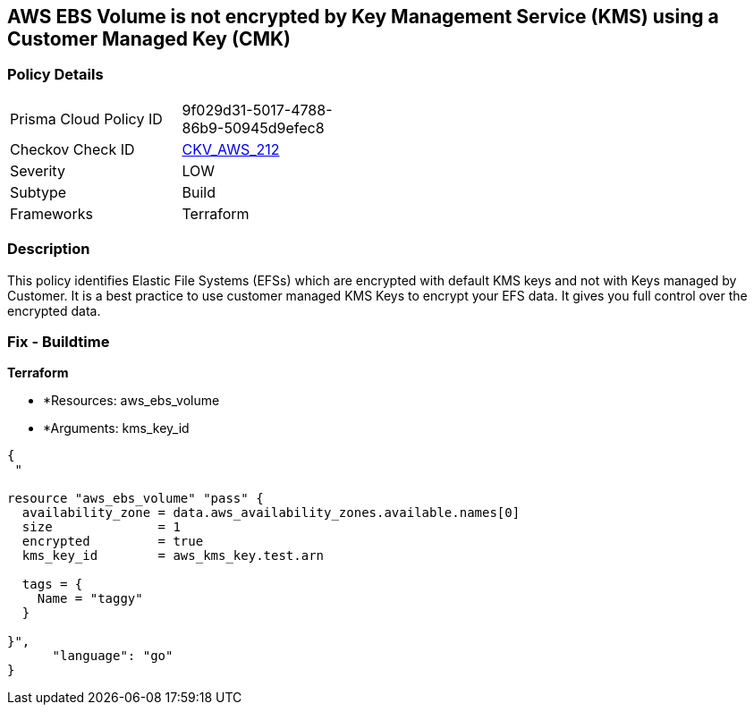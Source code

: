 == AWS EBS Volume is not encrypted by Key Management Service (KMS) using a Customer Managed Key (CMK)


=== Policy Details 

[width=45%]
[cols="1,1"]
|=== 
|Prisma Cloud Policy ID 
| 9f029d31-5017-4788-86b9-50945d9efec8

|Checkov Check ID 
| https://github.com/bridgecrewio/checkov/tree/master/checkov/terraform/checks/resource/aws/DMSReplicationInstanceEncryptedWithCMK.py[CKV_AWS_212]

|Severity
|LOW

|Subtype
|Build

|Frameworks
|Terraform

|=== 



=== Description 


This policy identifies Elastic File Systems (EFSs) which are encrypted with default KMS keys and not with Keys managed by Customer.
It is a best practice to use customer managed KMS Keys to encrypt your EFS data.
It gives you full control over the encrypted data.

=== Fix - Buildtime


*Terraform* 


* *Resources: aws_ebs_volume
* *Arguments: kms_key_id


[source,go]
----
{
 "

resource "aws_ebs_volume" "pass" {
  availability_zone = data.aws_availability_zones.available.names[0]
  size              = 1
  encrypted         = true
  kms_key_id        = aws_kms_key.test.arn

  tags = {
    Name = "taggy"
  }

}",
      "language": "go"
}
----
